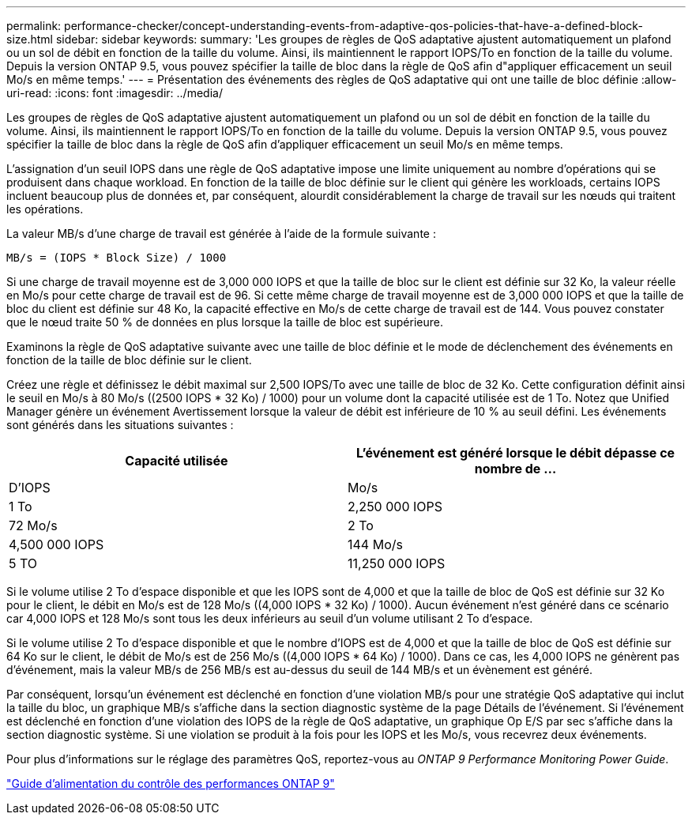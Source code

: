 ---
permalink: performance-checker/concept-understanding-events-from-adaptive-qos-policies-that-have-a-defined-block-size.html 
sidebar: sidebar 
keywords:  
summary: 'Les groupes de règles de QoS adaptative ajustent automatiquement un plafond ou un sol de débit en fonction de la taille du volume. Ainsi, ils maintiennent le rapport IOPS/To en fonction de la taille du volume. Depuis la version ONTAP 9.5, vous pouvez spécifier la taille de bloc dans la règle de QoS afin d"appliquer efficacement un seuil Mo/s en même temps.' 
---
= Présentation des événements des règles de QoS adaptative qui ont une taille de bloc définie
:allow-uri-read: 
:icons: font
:imagesdir: ../media/


[role="lead"]
Les groupes de règles de QoS adaptative ajustent automatiquement un plafond ou un sol de débit en fonction de la taille du volume. Ainsi, ils maintiennent le rapport IOPS/To en fonction de la taille du volume. Depuis la version ONTAP 9.5, vous pouvez spécifier la taille de bloc dans la règle de QoS afin d'appliquer efficacement un seuil Mo/s en même temps.

L'assignation d'un seuil IOPS dans une règle de QoS adaptative impose une limite uniquement au nombre d'opérations qui se produisent dans chaque workload. En fonction de la taille de bloc définie sur le client qui génère les workloads, certains IOPS incluent beaucoup plus de données et, par conséquent, alourdit considérablement la charge de travail sur les nœuds qui traitent les opérations.

La valeur MB/s d'une charge de travail est générée à l'aide de la formule suivante :

[listing]
----
MB/s = (IOPS * Block Size) / 1000
----
Si une charge de travail moyenne est de 3,000 000 IOPS et que la taille de bloc sur le client est définie sur 32 Ko, la valeur réelle en Mo/s pour cette charge de travail est de 96. Si cette même charge de travail moyenne est de 3,000 000 IOPS et que la taille de bloc du client est définie sur 48 Ko, la capacité effective en Mo/s de cette charge de travail est de 144. Vous pouvez constater que le nœud traite 50 % de données en plus lorsque la taille de bloc est supérieure.

Examinons la règle de QoS adaptative suivante avec une taille de bloc définie et le mode de déclenchement des événements en fonction de la taille de bloc définie sur le client.

Créez une règle et définissez le débit maximal sur 2,500 IOPS/To avec une taille de bloc de 32 Ko. Cette configuration définit ainsi le seuil en Mo/s à 80 Mo/s ((2500 IOPS * 32 Ko) / 1000) pour un volume dont la capacité utilisée est de 1 To. Notez que Unified Manager génère un événement Avertissement lorsque la valeur de débit est inférieure de 10 % au seuil défini. Les événements sont générés dans les situations suivantes :

[cols="2*"]
|===
| Capacité utilisée | L'événement est généré lorsque le débit dépasse ce nombre de ... 


| D'IOPS | Mo/s 


 a| 
1 To
 a| 
2,250 000 IOPS



 a| 
72 Mo/s
 a| 
2 To



 a| 
4,500 000 IOPS
 a| 
144 Mo/s



 a| 
5 TO
 a| 
11,250 000 IOPS

|===
Si le volume utilise 2 To d'espace disponible et que les IOPS sont de 4,000 et que la taille de bloc de QoS est définie sur 32 Ko pour le client, le débit en Mo/s est de 128 Mo/s ((4,000 IOPS * 32 Ko) / 1000). Aucun événement n'est généré dans ce scénario car 4,000 IOPS et 128 Mo/s sont tous les deux inférieurs au seuil d'un volume utilisant 2 To d'espace.

Si le volume utilise 2 To d'espace disponible et que le nombre d'IOPS est de 4,000 et que la taille de bloc de QoS est définie sur 64 Ko sur le client, le débit de Mo/s est de 256 Mo/s ((4,000 IOPS * 64 Ko) / 1000). Dans ce cas, les 4,000 IOPS ne génèrent pas d'événement, mais la valeur MB/s de 256 MB/s est au-dessus du seuil de 144 MB/s et un évènement est généré.

Par conséquent, lorsqu'un événement est déclenché en fonction d'une violation MB/s pour une stratégie QoS adaptative qui inclut la taille du bloc, un graphique MB/s s'affiche dans la section diagnostic système de la page Détails de l'événement. Si l'événement est déclenché en fonction d'une violation des IOPS de la règle de QoS adaptative, un graphique Op E/S par sec s'affiche dans la section diagnostic système. Si une violation se produit à la fois pour les IOPS et les Mo/s, vous recevrez deux événements.

Pour plus d'informations sur le réglage des paramètres QoS, reportez-vous au _ONTAP 9 Performance Monitoring Power Guide_.

http://docs.netapp.com/ontap-9/topic/com.netapp.doc.pow-perf-mon/home.html["Guide d'alimentation du contrôle des performances ONTAP 9"]
